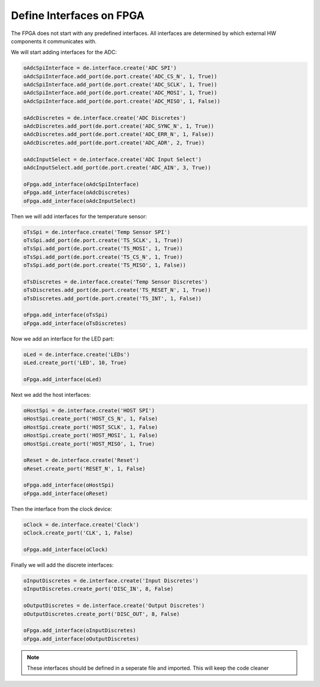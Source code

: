 Define Interfaces on FPGA
-------------------------

The FPGA does not start with any predefined interfaces.
All interfaces are determined by which external HW components it communicates with.

We will start adding interfaces for the ADC:

.. code-block:: python

   oAdcSpiInterface = de.interface.create('ADC SPI')
   oAdcSpiInterface.add_port(de.port.create('ADC_CS_N', 1, True))
   oAdcSpiInterface.add_port(de.port.create('ADC_SCLK', 1, True))
   oAdcSpiInterface.add_port(de.port.create('ADC_MOSI', 1, True))
   oAdcSpiInterface.add_port(de.port.create('ADC_MISO', 1, False))

   oAdcDiscretes = de.interface.create('ADC Discretes')
   oAdcDiscretes.add_port(de.port.create('ADC_SYNC_N', 1, True))
   oAdcDiscretes.add_port(de.port.create('ADC_ERR_N', 1, False))
   oAdcDiscretes.add_port(de.port.create('ADC_ADR', 2, True))

   oAdcInputSelect = de.interface.create('ADC Input Select')
   oAdcInputSelect.add_port(de.port.create('ADC_AIN', 3, True))

   oFpga.add_interface(oAdcSpiInterface)
   oFpga.add_interface(oAdcDiscretes)
   oFpga.add_interface(oAdcInputSelect)

Then we will add interfaces for the temperature sensor:

.. code-block:: python

   oTsSpi = de.interface.create('Temp Sensor SPI')
   oTsSpi.add_port(de.port.create('TS_SCLK', 1, True))
   oTsSpi.add_port(de.port.create('TS_MOSI', 1, True))
   oTsSpi.add_port(de.port.create('TS_CS_N', 1, True))
   oTsSpi.add_port(de.port.create('TS_MISO', 1, False))

   oTsDiscretes = de.interface.create('Temp Sensor Discretes')
   oTsDiscretes.add_port(de.port.create('TS_RESET_N', 1, True))
   oTsDiscretes.add_port(de.port.create('TS_INT', 1, False))

   oFpga.add_interface(oTsSpi)
   oFpga.add_interface(oTsDiscretes)

Now we add an interface for the LED part:

.. code-block:: python

   oLed = de.interface.create('LEDs')
   oLed.create_port('LED', 10, True)

   oFpga.add_interface(oLed)

Next we add the host interfaces:

.. code-block:: python

   oHostSpi = de.interface.create('HOST SPI')
   oHostSpi.create_port('HOST_CS_N', 1, False)
   oHostSpi.create_port('HOST_SCLK', 1, False)
   oHostSpi.create_port('HOST_MOSI', 1, False)
   oHostSpi.create_port('HOST_MISO', 1, True)

   oReset = de.interface.create('Reset')
   oReset.create_port('RESET_N', 1, False)

   oFpga.add_interface(oHostSpi)
   oFpga.add_interface(oReset)

Then the interface from the clock device:

.. code-block:: python

   oClock = de.interface.create('Clock')
   oClock.create_port('CLK', 1, False)

   oFpga.add_interface(oClock)

Finally we will add the discrete interfaces:

.. code-block:: python

   oInputDiscretes = de.interface.create('Input Discretes')
   oInputDiscretes.create_port('DISC_IN', 8, False)

   oOutputDiscretes = de.interface.create('Output Discretes')
   oOutputDiscretes.create_port('DISC_OUT', 8, False)

   oFpga.add_interface(oInputDiscretes)
   oFpga.add_interface(oOutputDiscretes)

.. NOTE:: These interfaces should be defined in a seperate file and imported.
   This will keep the code cleaner
